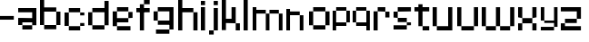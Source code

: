 SplineFontDB: 3.2
FontName: Untitled1
FullName: Untitled1
FamilyName: Untitled1
Weight: Regular
Copyright: Copyright (c) 2025, Unknown
UComments: "2025-2-25: Created with FontForge (http://fontforge.org)"
Version: 001.000
ItalicAngle: 0
UnderlinePosition: -100
UnderlineWidth: 50
Ascent: 800
Descent: 200
InvalidEm: 0
LayerCount: 4
Layer: 0 0 "Back" 1
Layer: 1 0 "Fore" 0
Layer: 2 0 "Back 2" 1
Layer: 3 0 "Back 3" 1
XUID: [1021 431 -2077390932 1742003]
StyleMap: 0x0000
FSType: 0
OS2Version: 0
OS2_WeightWidthSlopeOnly: 0
OS2_UseTypoMetrics: 1
CreationTime: 1740490270
ModificationTime: 1740565160
OS2TypoAscent: 0
OS2TypoAOffset: 1
OS2TypoDescent: 0
OS2TypoDOffset: 1
OS2TypoLinegap: 90
OS2WinAscent: 0
OS2WinAOffset: 1
OS2WinDescent: 0
OS2WinDOffset: 1
HheadAscent: 0
HheadAOffset: 1
HheadDescent: 0
HheadDOffset: 1
DEI: 91125
Encoding: ISO8859-1
UnicodeInterp: none
NameList: AGL For New Fonts
DisplaySize: -48
AntiAlias: 1
FitToEm: 0
WinInfo: 0 41 10
BeginChars: 256 29

StartChar: a
Encoding: 97 97 0
Width: 607
Flags: W
HStem: 1.84277 118.38<114.612 385.815> 120.223 198.579<0 114.611> 200.422 118.38<114.611 385.816> 484.789 118.381<0 385.816>
VStem: 0 114.611<120.223 200.422> 385.816 114.609<120.286 200.422 318.802 484.789 603.17 603.231>
LayerCount: 4
Fore
SplineSet
385.81640625 603.231445312 m 1x3c
 500.42578125 603.231445312 l 1
 500.42578125 120.286132812 l 1
 385.81640625 120.286132812 l 1
 385.81640625 200.421875 l 1
 114.611328125 200.421875 l 1x3c
 114.611328125 120.22265625 l 1
 0 120.22265625 l 1
 0 318.801757812 l 1
 114.611328125 318.801757812 l 1x5c
 385.81640625 318.801757812 l 1
 385.81640625 484.7890625 l 1
 0 484.7890625 l 1
 0 603.169921875 l 1
 385.81640625 603.169921875 l 1
 385.81640625 603.231445312 l 1x3c
114.612304688 120.22265625 m 1x9c
 385.815429688 120.22265625 l 1
 385.815429688 1.8427734375 l 1
 114.612304688 1.8427734375 l 1
 114.612304688 120.22265625 l 1x9c
EndSplineSet
Validated: 524289
EndChar

StartChar: b
Encoding: 98 98 1
Width: 665
Flags: W
HStem: 2.02734 118.133<114.557 447.765> 483.961 118.133<114.491 447.765> 780.768 20G<0.120117 114.491>
VStem: 0.120117 114.371<120.223 483.961 602.094 800.768> 447.765 114.369<120.223 483.898>
LayerCount: 4
Fore
SplineSet
0.1201171875 800.767578125 m 1
 114.491210938 800.767578125 l 1
 114.491210938 602.09375 l 1
 447.764648438 602.09375 l 1
 447.764648438 483.9609375 l 1
 114.491210938 483.9609375 l 1
 114.491210938 120.22265625 l 1
 0.1201171875 120.22265625 l 1
 0.1201171875 800.767578125 l 1
447.764648438 483.8984375 m 1
 562.133789062 483.8984375 l 1
 562.133789062 120.22265625 l 1
 447.764648438 120.22265625 l 1
 447.764648438 483.8984375 l 1
114.556640625 120.16015625 m 1
 447.764648438 120.16015625 l 1
 447.764648438 2.02734375 l 1
 114.556640625 2.02734375 l 1
 114.556640625 120.16015625 l 1
EndSplineSet
Validated: 524289
EndChar

StartChar: c
Encoding: 99 99 2
Width: 658
Flags: W
HStem: 0 118.294<118 430.358> 118.355 80.998<430.358 544.884> 402.328 80.2012<430.358 544.884> 482.592 118.169<118 430.358>
VStem: -0.166992 118.168<118.356 482.529> 118 312.358<0 118.294 482.592 600.761> 430.358 114.525<118.355 199.354 402.328 482.529>
LayerCount: 4
Fore
SplineSet
430.358398438 482.529296875 m 5xf2
 544.883789062 482.529296875 l 5
 544.883789062 402.328125 l 5
 430.358398438 402.328125 l 5
 430.358398438 482.529296875 l 5xf2
430.358398438 199.353515625 m 5
 544.883789062 199.353515625 l 5
 544.883789062 118.35546875 l 5
 430.358398438 118.35546875 l 5
 430.358398438 199.353515625 l 5
-0.1669921875 118.356445312 m 5xf8
 -0.1669921875 482.529296875 l 5
 118.000976562 482.529296875 l 5
 118.000976562 118.356445312 l 5
 -0.1669921875 118.356445312 l 5xf8
118 0 m 5xf4
 118 118.293945312 l 5
 430.358398438 118.293945312 l 5
 430.358398438 0 l 5
 118 0 l 5xf4
118 482.591796875 m 5
 118 600.760742188 l 5
 430.358398438 600.760742188 l 5
 430.358398438 482.591796875 l 5
 118 482.591796875 l 5
EndSplineSet
Validated: 524289
EndChar

StartChar: d
Encoding: 100 100 3
Width: 669
Flags: WO
LayerCount: 4
Fore
SplineSet
448.532226562 800 m 1
 563.055664062 800 l 1
 563.055664062 118.530273438 l 1
 448.532226562 118.530273438 l 1
 448.532226562 482.763671875 l 1
 114.522460938 482.763671875 l 1
 114.522460938 601.064453125 l 1
 448.532226562 601.064453125 l 1
 448.532226562 800 l 1
114.522460938 482.763671875 m 1
 114.522460938 118.530273438 l 1
 0 118.530273438 l 1
 0 482.763671875 l 1
 114.522460938 482.763671875 l 1
114.522460938 118.461914062 m 1
 448.532226562 118.461914062 l 1
 448.532226562 0.1611328125 l 1
 114.522460938 0.1611328125 l 1
 114.522460938 118.461914062 l 1
EndSplineSet
EndChar

StartChar: e
Encoding: 101 101 4
Width: 651
Flags: W
HStem: 0.000976562 118.398<118.262 488.194> 198.531 118.535<118.262 430.886> 317.066 165.867<430.886 545.503> 483.002 118.262<118.262 430.886>
VStem: 0 118.262<118.468 198.531 317.066 483.002> 430.886 114.617<317.066 482.934>
LayerCount: 4
Fore
SplineSet
118.26171875 601.263671875 m 1x9c
 430.885742188 601.263671875 l 1
 430.885742188 483.001953125 l 1
 118.26171875 483.001953125 l 1
 118.26171875 601.263671875 l 1x9c
118.26171875 483.001953125 m 1
 118.26171875 317.06640625 l 1
 430.885742188 317.06640625 l 1
 430.885742188 198.53125 l 1
 118.26171875 198.53125 l 1xdc
 118.26171875 118.467773438 l 1
 0 118.467773438 l 1
 0 483.001953125 l 1
 118.26171875 483.001953125 l 1
430.885742188 317.06640625 m 1
 430.885742188 482.93359375 l 1
 545.502929688 482.93359375 l 1
 545.502929688 317.06640625 l 1xbc
 430.885742188 317.06640625 l 1
118.26171875 118.399414062 m 1
 488.194335938 118.399414062 l 1
 488.194335938 0.0009765625 l 1
 118.26171875 0.0009765625 l 1
 118.26171875 118.399414062 l 1
EndSplineSet
Validated: 524293
EndChar

StartChar: f
Encoding: 102 102 5
Width: 475
Flags: W
HStem: 0.000976562 21G<96.5908 211.114> 0.000976562 21G<96.5908 211.114> 482.555 118.292<0 367.062> 681.434 118.566<211.114 367.062>
VStem: 96.5908 114.523<0.000976562 681.434> 211.114 155.948<681.434 800>
LayerCount: 4
Fore
SplineSet
96.5908203125 0.0009765625 m 1xb8
 96.5908203125 681.43359375 l 1
 211.114257812 681.43359375 l 1
 211.114257812 0.0009765625 l 1
 96.5908203125 0.0009765625 l 1xb8
-0 600.846679688 m 1
 367.0625 600.846679688 l 1
 367.0625 482.5546875 l 1x34
 -0 482.5546875 l 1
 -0 600.846679688 l 1
211.114257812 800 m 1
 367.0625 800 l 1
 367.0625 681.43359375 l 1x34
 211.114257812 681.43359375 l 1x38
 211.114257812 800 l 1
EndSplineSet
Validated: 524293
EndChar

StartChar: g
Encoding: 103 103 6
Width: 679
Flags: W
HStem: -115.64 117.898<65.374 433.762> 120.562 118.374<116.32 436.528> 483.24 117.899<114.144 433.761>
VStem: 0 114.144<238.936 483.24> 433.762 114.144<2.25879 120.562 238.936 601.264> 433.762 2.7666<120.562 238.936>
LayerCount: 4
Fore
SplineSet
433.76171875 2.2587890625 m 1xf8
 433.76171875 601.263671875 l 1
 547.905273438 601.263671875 l 1
 547.905273438 2.2587890625 l 1
 433.76171875 2.2587890625 l 1xf8
65.3740234375 -115.639648438 m 1
 65.3740234375 2.2587890625 l 1
 433.76171875 2.2587890625 l 1xf8
 433.76171875 -115.639648438 l 1xf4
 65.3740234375 -115.639648438 l 1
0 483.240234375 m 1
 114.143554688 483.240234375 l 1
 114.143554688 238.935546875 l 1
 0 238.935546875 l 1
 0 483.240234375 l 1
114.143554688 483.240234375 m 1
 114.143554688 601.139648438 l 1
 433.760742188 601.139648438 l 1
 433.760742188 483.240234375 l 1
 114.143554688 483.240234375 l 1
116.3203125 120.561523438 m 1
 116.3203125 238.935546875 l 1
 436.528320312 238.935546875 l 1
 436.528320312 120.561523438 l 1xf4
 116.3203125 120.561523438 l 1
EndSplineSet
Validated: 524293
EndChar

StartChar: h
Encoding: 104 104 7
Width: 635
Flags: W
HStem: 0.000976562 21G<0 114.559 418.812 533.348> 0.000976562 21G<0 114.559 418.812 533.348> 482.659 118.314<114.559 418.812> 780 20G<0 114.559>
VStem: 0 114.559<0.000976562 482.659 600.974 800> 418.812 114.536<0.000976562 482.659>
LayerCount: 4
Fore
SplineSet
0 800 m 1xbc
 114.55859375 800 l 1
 114.55859375 600.973632812 l 1
 418.811523438 600.973632812 l 1
 418.811523438 482.727539062 l 1
 533.34765625 482.727539062 l 1
 533.34765625 0.0009765625 l 1
 418.811523438 0.0009765625 l 1
 418.811523438 482.659179688 l 1
 114.55859375 482.659179688 l 1
 114.55859375 0.0009765625 l 1
 0 0.0009765625 l 1
 0 800 l 1xbc
EndSplineSet
Validated: 524289
EndChar

StartChar: i
Encoding: 105 105 8
Width: 236
Flags: W
HStem: 0.000976562 21G<0 114.541> 0.000976562 21G<0 114.541> 581.092 20G<0 114.541> 681.565 117.645<0 114.541>
VStem: -0 114.541<0.000976562 601.092 681.565 799.21>
LayerCount: 4
Fore
SplineSet
-0 0.0009765625 m 1xb8
 -0 601.091796875 l 1
 114.541015625 601.091796875 l 1
 114.541015625 0.0009765625 l 1
 -0 0.0009765625 l 1xb8
-0 681.565429688 m 1
 -0 799.209960938 l 1
 114.541015625 799.209960938 l 1
 114.541015625 681.565429688 l 1
 -0 681.565429688 l 1
EndSplineSet
Validated: 524289
EndChar

StartChar: j
Encoding: 106 106 9
Width: 360
Flags: W
HStem: -116.187 115.642<0.432617 127.997> -0.544922 21G<127.997 242.538> -0.544922 21G<127.997 242.538> 580.545 20G<127.997 242.538> 681.02 118.435<127.997 242.538>
VStem: 0.432617 127.564<-116.187 -0.544922> 127.997 114.541<-0.544922 600.545 681.02 799.454>
LayerCount: 4
Fore
SplineSet
127.997070312 -0.544921875 m 1x9c
 127.997070312 600.544921875 l 1
 242.538085938 600.544921875 l 1
 242.538085938 -0.544921875 l 1x5a
 127.997070312 -0.544921875 l 1x9c
127.997070312 681.01953125 m 1
 127.997070312 799.454101562 l 1
 242.538085938 799.454101562 l 1
 242.538085938 681.01953125 l 1
 127.997070312 681.01953125 l 1
0.4326171875 -116.186523438 m 1x9c
 0.4326171875 -0.544921875 l 1
 127.997070312 -0.544921875 l 1
 127.997070312 -116.186523438 l 1
 0.4326171875 -116.186523438 l 1x9c
EndSplineSet
Validated: 524293
EndChar

StartChar: n
Encoding: 110 110 10
Width: 618
InSpiro: 1
Flags: W
HStem: 0.000976562 21G<0 101.268 369.44 470.708> 0.000976562 21G<0 101.268 369.44 470.708> 426.76 104.607<101.268 369.44> 582.566 20G<0 101.268>
VStem: -0 101.268<0.000976562 426.76 531.367 602.566> 369.44 101.268<0.000976562 425.634>
LayerCount: 4
Fore
SplineSet
-0 602.56640625 m 1xbc
 101.267578125 602.56640625 l 1
 101.267578125 531.3671875 l 1
 369.440429688 531.3671875 l 1
 369.440429688 426.759765625 l 1
 101.267578125 426.759765625 l 1
 101.267578125 0.0009765625 l 1
 -0 0.0009765625 l 1
 -0 602.56640625 l 1xbc
  Spiro
    -0 602.566 v
    101.268 602.566 v
    101.268 531.367 v
    369.44 531.367 v
    369.44 426.76 v
    101.268 426.76 v
    101.268 0.000976562 v
    -0 0.000976562 v
    0 0 z
  EndSpiro
369.440429688 425.633789062 m 1
 470.708007812 425.633789062 l 1
 470.708007812 0.0009765625 l 1
 369.440429688 0.0009765625 l 1
 369.440429688 425.633789062 l 1
  Spiro
    369.44 425.634 v
    470.708 425.634 v
    470.708 0.000976562 v
    369.44 0.000976562 v
    0 0 z
  EndSpiro
EndSplineSet
Validated: 524289
EndChar

StartChar: k
Encoding: 107 107 11
Width: 610
Flags: W
HStem: -0 198.524<383.382 497.972> 198.524 118.411<114.583 268.792> 581.264 20G<268.792 383.382> 780.467 20G<0 114.583>
VStem: -0 114.583<0.0205078 198.524 316.936 800.467> 268.792 114.59<316.936 601.264> 383.382 114.59<0 198.524>
LayerCount: 4
Fore
SplineSet
-0 800.466796875 m 1x7a
 114.583007812 800.466796875 l 1
 114.583007812 316.935546875 l 1
 268.791992188 316.935546875 l 1
 268.791992188 601.263671875 l 1
 383.381835938 601.263671875 l 1
 383.381835938 316.935546875 l 1x7c
 383.381835938 198.524414062 l 1xba
 114.583007812 198.524414062 l 1
 114.583007812 0.0205078125 l 1
 -0 0.0205078125 l 1
 -0 800.466796875 l 1x7a
383.381835938 198.524414062 m 1xba
 497.971679688 198.524414062 l 1
 497.971679688 -0 l 1
 383.381835938 -0 l 1
 383.381835938 198.524414062 l 1xba
EndSplineSet
Validated: 524293
EndChar

StartChar: l
Encoding: 108 108 12
Width: 246
Flags: W
HStem: 0.000976562 21G<0 114.541> 0.000976562 21G<0 114.541> 780 20G<0 114.541>
VStem: -0 114.541<0.000976562 800>
LayerCount: 4
Fore
SplineSet
-0 0.0009765625 m 1xb0
 -0 800 l 1
 114.541015625 800 l 1
 114.541015625 0.0009765625 l 1
 -0 0.0009765625 l 1xb0
EndSplineSet
Validated: 524289
EndChar

StartChar: m
Encoding: 109 109 13
Width: 923
Flags: W
HStem: -0.849609 21G<0 101.188 360.385 461.574 719.724 820.913> -0.849609 21G<0 101.188 360.385 461.574 719.724 820.913> 425.595 104.525<101.188 360.385 461.574 719.724> 581.264 20G<0 101.188>
VStem: -0 101.188<-0.849609 425.595 530.12 601.264> 360.385 101.189<-0.849609 425.595> 719.724 101.189<-0.849609 425.595>
LayerCount: 4
Fore
SplineSet
-0 601.263671875 m 1xbe
 101.188476562 601.263671875 l 1
 101.188476562 530.120117188 l 1
 360.384765625 530.120117188 l 1
 360.384765625 425.594726562 l 1
 101.188476562 425.594726562 l 1
 101.188476562 -0.849609375 l 1
 -0 -0.849609375 l 1
 -0 601.263671875 l 1xbe
360.384765625 425.594726562 m 1
 461.57421875 425.594726562 l 1
 461.57421875 -0.849609375 l 1
 360.384765625 -0.849609375 l 1
 360.384765625 425.594726562 l 1
461.57421875 425.594726562 m 1
 461.57421875 530.120117188 l 1
 719.723632812 530.120117188 l 1
 719.723632812 425.594726562 l 1
 461.57421875 425.594726562 l 1
719.723632812 425.594726562 m 1
 820.913085938 425.594726562 l 1
 820.913085938 -0.849609375 l 1
 719.723632812 -0.849609375 l 1
 719.723632812 425.594726562 l 1
EndSplineSet
Validated: 524293
EndChar

StartChar: o
Encoding: 111 111 14
Width: 653
Flags: W
HStem: 1.42188 118.102<114.341 449.676> 483.166 118.102<114.334 449.676>
VStem: 0.000976562 114.34<119.523 483.166> 114.334 335.342<1.42188 119.521 483.166 601.268> 449.681 114.34<119.521 483.166>
LayerCount: 4
Fore
SplineSet
0.0009765625 119.521484375 m 1xe8
 0.0009765625 483.166015625 l 1
 114.340820312 483.166015625 l 1
 114.340820312 119.521484375 l 1
 0.0009765625 119.521484375 l 1xe8
449.680664062 119.521484375 m 1
 449.680664062 483.166015625 l 1
 564.020507812 483.166015625 l 1
 564.020507812 119.521484375 l 1
 449.680664062 119.521484375 l 1
114.333984375 601.267578125 m 1xd8
 449.67578125 601.267578125 l 1
 449.67578125 483.166015625 l 1
 114.333984375 483.166015625 l 1
 114.333984375 601.267578125 l 1xd8
114.333984375 119.5234375 m 1
 449.67578125 119.5234375 l 1
 449.67578125 1.421875 l 1
 114.333984375 1.421875 l 1
 114.333984375 119.5234375 l 1
EndSplineSet
Validated: 524293
EndChar

StartChar: p
Encoding: 112 112 15
Width: 554
Flags: W
HStem: 0.000976562 21G<0 95.7334> 0.000976562 21G<0 95.7334> 98.9951 98.8906<95.7334 376.815> 502.373 98.8906<96.0361 376.815>
VStem: -0 95.7334<0.000976562 98.9951 197.886 502.373> 376.815 95.7393<197.886 502.373>
LayerCount: 4
Fore
SplineSet
96.0361328125 601.263671875 m 1x3c
 376.815429688 601.263671875 l 1
 376.815429688 502.373046875 l 1
 96.0361328125 502.373046875 l 1
 96.0361328125 601.263671875 l 1x3c
376.815429688 502.373046875 m 1
 472.5546875 502.373046875 l 1
 472.5546875 197.885742188 l 1
 376.815429688 197.885742188 l 1
 376.815429688 502.373046875 l 1
376.815429688 197.885742188 m 1
 376.815429688 98.9951171875 l 1
 95.7333984375 98.9951171875 l 1
 95.7333984375 0.0009765625 l 1
 -0 0.0009765625 l 1xbc
 -0 502.373046875 l 1
 95.7333984375 502.373046875 l 1
 95.7333984375 197.885742188 l 1
 376.815429688 197.885742188 l 1
EndSplineSet
Validated: 524293
EndChar

StartChar: q
Encoding: 113 113 16
Width: 582
Flags: W
HStem: 0.000976562 21G<376.526 472.264> 0.000976562 21G<376.526 472.264> 98.9941 98.8896<95.7314 376.526> 502.369 98.8945<95.7314 376.526>
VStem: -0 95.7314<197.884 502.369> 376.526 95.7373<0.000976562 98.9941 197.884 502.369>
LayerCount: 4
Fore
SplineSet
95.7314453125 601.263671875 m 1x3c
 376.526367188 601.263671875 l 1
 376.526367188 502.369140625 l 1
 95.7314453125 502.369140625 l 1
 95.7314453125 601.263671875 l 1x3c
376.526367188 502.369140625 m 1
 472.263671875 502.369140625 l 1
 472.263671875 0.0009765625 l 1
 376.526367188 0.0009765625 l 1xbc
 376.526367188 98.994140625 l 1
 95.7314453125 98.994140625 l 1
 95.7314453125 197.883789062 l 1
 376.526367188 197.883789062 l 1
 376.526367188 502.369140625 l 1
95.7314453125 197.883789062 m 1
 -0 197.883789062 l 1
 -0 502.369140625 l 1
 95.7314453125 502.369140625 l 1
 95.7314453125 197.883789062 l 1
EndSplineSet
Validated: 524293
EndChar

StartChar: r
Encoding: 114 114 17
Width: 549
Flags: W
HStem: 0.000976562 21G<0 112.822> 0.000976562 21G<0 112.822> 321.304 163.416<323.615 436.438> 484.72 116.544<112.822 323.615>
VStem: -0 112.822<0.000976562 484.72> 323.615 112.822<321.304 484.72>
LayerCount: 4
Fore
SplineSet
112.822265625 601.263671875 m 1x1c
 323.615234375 601.263671875 l 1x1c
 323.615234375 484.719726562 l 1x2c
 112.822265625 484.719726562 l 1
 112.822265625 601.263671875 l 1x1c
323.615234375 484.719726562 m 1x2c
 436.4375 484.719726562 l 1
 436.4375 321.303710938 l 1
 323.615234375 321.303710938 l 1
 323.615234375 484.719726562 l 1x2c
112.822265625 484.719726562 m 1x9c
 112.822265625 0.0009765625 l 1
 -0 0.0009765625 l 1
 -0 484.719726562 l 1
 112.822265625 484.719726562 l 1x9c
EndSplineSet
Validated: 524293
EndChar

StartChar: s
Encoding: 115 115 18
Width: 580
Flags: W
HStem: 1.6084 117.994<0 363.756> 119.603 79.876<363.756 478.075> 199.547 118.068<114.318 363.735> 317.615 165.565<0 114.318> 483.181 118.083<114.318 478.075>
VStem: -0 114.318<317.615 483.181> 363.756 114.319<119.603 199.479>
LayerCount: 4
Fore
SplineSet
114.318359375 601.263671875 m 1x0e
 478.075195312 601.263671875 l 1
 478.075195312 483.180664062 l 1x0e
 114.318359375 483.180664062 l 1x16
 114.318359375 601.263671875 l 1x0e
114.318359375 483.180664062 m 1x16
 114.318359375 317.615234375 l 1x26
 -0 317.615234375 l 1
 -0 483.180664062 l 1
 114.318359375 483.180664062 l 1x16
114.318359375 317.615234375 m 1
 363.735351562 317.615234375 l 1
 363.735351562 199.546875 l 1
 114.318359375 199.546875 l 1
 114.318359375 317.615234375 l 1
363.755859375 199.478515625 m 1x46
 478.075195312 199.478515625 l 1
 478.075195312 119.602539062 l 1x46
 363.755859375 119.602539062 l 1x86
 363.755859375 199.478515625 l 1x46
363.755859375 119.602539062 m 1x86
 363.755859375 1.6083984375 l 1
 -0 1.6083984375 l 1
 -0 119.602539062 l 1
 363.755859375 119.602539062 l 1x86
EndSplineSet
Validated: 524293
EndChar

StartChar: t
Encoding: 116 116 19
Width: 506
Flags: W
HStem: 0.000976562 118.311<223.188 405.554> 482.865 118.398<0 107.563 222.182 405.554>
VStem: 107.563 114.618<118.312 482.865 601.264 681.854> 223.188 182.365<0.000976562 118.312>
LayerCount: 4
Fore
SplineSet
107.563476562 681.853515625 m 1
 222.181640625 681.853515625 l 1
 222.181640625 601.263671875 l 1
 405.553710938 601.263671875 l 1
 405.553710938 482.865234375 l 1
 222.181640625 482.865234375 l 1
 222.181640625 118.311523438 l 1
 107.563476562 118.311523438 l 1
 107.563476562 482.865234375 l 1
 -0 482.865234375 l 1
 -0 601.263671875 l 1
 107.563476562 601.263671875 l 1
 107.563476562 681.853515625 l 1
223.188476562 118.311523438 m 1
 405.553710938 118.311523438 l 1
 405.553710938 0.0009765625 l 1
 223.188476562 0.0009765625 l 1
 223.188476562 118.311523438 l 1
EndSplineSet
Validated: 524289
EndChar

StartChar: u
Encoding: 117 117 20
Width: 679
Flags: W
HStem: 0.000976562 118.449<114.581 426.506> 581.264 20G<0 114.581 426.506 541.087>
VStem: -0 114.581<118.45 601.264> 426.506 114.581<118.45 601.264>
LayerCount: 4
Fore
SplineSet
-0 601.263671875 m 1
 114.581054688 601.263671875 l 1
 114.581054688 118.450195312 l 1
 426.505859375 118.450195312 l 1
 426.505859375 601.263671875 l 1
 541.086914062 601.263671875 l 1
 541.086914062 0.0009765625 l 1
 526.708007812 0.0009765625 l 1
 114.573242188 0.0009765625 l 1
 114.573242188 118.4296875 l 1
 -0 118.4296875 l 1
 -0 601.263671875 l 1
EndSplineSet
Validated: 524289
EndChar

StartChar: v
Encoding: 118 118 21
Width: 678
Flags: W
HStem: 0.000976562 118.307<114.436 460.123> 581.264 20G<460.123 574.565>
VStem: -0 114.436<118.308 600.149> 460.123 114.442<118.308 601.264>
LayerCount: 4
Fore
SplineSet
460.123046875 601.263671875 m 1
 574.565429688 601.263671875 l 1
 574.565429688 118.307617188 l 1
 460.123046875 118.307617188 l 1
 460.123046875 601.263671875 l 1
460.123046875 118.307617188 m 1
 460.123046875 0.0009765625 l 1
 114.435546875 0.0009765625 l 1
 114.435546875 118.307617188 l 1
 460.123046875 118.307617188 l 1
114.435546875 118.307617188 m 1
 -0 118.307617188 l 1
 -0 600.149414062 l 1
 114.435546875 600.149414062 l 1
 114.435546875 118.307617188 l 1
EndSplineSet
Validated: 524293
EndChar

StartChar: w
Encoding: 119 119 22
Width: 1008
Flags: W
HStem: 0.000976562 118.449<114.581 390.163 504.744 781.031> 581.606 20G<0 114.581 390.163 504.744 781.031 895.612>
VStem: -0 114.581<118.45 601.606> 390.163 114.581<118.45 600.874> 781.031 114.581<118.45 601.264>
LayerCount: 4
Fore
SplineSet
-0 601.606445312 m 1
 114.581054688 601.606445312 l 1
 114.581054688 118.450195312 l 1
 390.163085938 118.450195312 l 1
 390.163085938 0.0009765625 l 1
 114.581054688 0.0009765625 l 1
 114.581054688 118.040039062 l 1
 -0 118.040039062 l 1
 -0 601.606445312 l 1
390.163085938 118.450195312 m 1
 390.163085938 600.874023438 l 1
 504.744140625 600.874023438 l 1
 504.744140625 118.450195312 l 1
 781.03125 118.450195312 l 1
 781.03125 0.0009765625 l 1
 504.55859375 0.0009765625 l 1
 504.55859375 118.450195312 l 1
 390.163085938 118.450195312 l 1
781.03125 118.450195312 m 1
 781.03125 601.263671875 l 1
 895.612304688 601.263671875 l 1
 895.612304688 118.450195312 l 1
 781.03125 118.450195312 l 1
EndSplineSet
Validated: 524293
EndChar

StartChar: x
Encoding: 120 120 23
Width: 615
Flags: W
HStem: 0.000976562 198.407<0 114.765 391.725 506.489> 198.408 118.667<114.765 391.725> 317.075 284.188<0 114.765 391.725 506.489>
VStem: -0 114.765<0.000976562 198.408 317.075 601.264> 391.725 114.765<0.000976562 198.408 317.075 601.264>
LayerCount: 4
Fore
SplineSet
-0 601.263671875 m 1x38
 114.764648438 601.263671875 l 1x38
 114.764648438 317.075195312 l 1x58
 -0 317.075195312 l 1
 -0 601.263671875 l 1x38
114.764648438 317.075195312 m 1x58
 391.724609375 317.075195312 l 1x58
 391.724609375 198.408203125 l 1
 114.764648438 198.408203125 l 1x98
 114.764648438 317.075195312 l 1x58
391.724609375 317.075195312 m 1
 391.724609375 601.263671875 l 1
 506.489257812 601.263671875 l 1
 506.489257812 317.075195312 l 1x38
 391.724609375 317.075195312 l 1
391.724609375 198.408203125 m 1x98
 506.489257812 198.408203125 l 1
 506.489257812 0.0009765625 l 1
 391.724609375 0.0009765625 l 1
 391.724609375 198.408203125 l 1x98
114.764648438 198.408203125 m 1
 114.764648438 0.0009765625 l 1
 -0 0.0009765625 l 1
 -0 198.408203125 l 1
 114.764648438 198.408203125 l 1
EndSplineSet
Validated: 524293
EndChar

StartChar: y
Encoding: 121 121 24
Width: 548
Flags: W
HStem: 0.000976562 98.9746<0 363.594> 197.983 66.9521<95.7969 363.594> 581.264 20G<0 95.7969 363.594 459.385>
VStem: -0 95.7969<264.936 601.264> 363.594 95.791<98.9756 197.983 264.936 601.264>
LayerCount: 4
Fore
SplineSet
-0 601.263671875 m 1
 95.796875 601.263671875 l 1
 95.796875 264.935546875 l 1
 363.59375 264.935546875 l 1
 363.59375 601.263671875 l 1
 459.384765625 601.263671875 l 1
 459.384765625 98.9755859375 l 1
 363.59375 98.9755859375 l 1
 363.59375 197.983398438 l 1
 95.796875 197.983398438 l 1
 95.796875 264.918945312 l 1
 -0 264.918945312 l 1
 -0 601.263671875 l 1
363.59375 98.9755859375 m 1
 363.59375 0.0009765625 l 1
 -0 0.0009765625 l 1
 -0 98.9755859375 l 1
 363.59375 98.9755859375 l 1
EndSplineSet
Validated: 524293
EndChar

StartChar: z
Encoding: 122 122 25
Width: 661
Flags: W
HStem: 0.000976562 198.235<0 114.672> 0.000976562 118.112<114.672 553.022> 198.305 118.428<114.692 439.214> 482.816 118.447<0 439.193>
VStem: -0 114.672<118.113 198.236> 439.193 114.693<316.76 482.816>
LayerCount: 4
Fore
SplineSet
-0 601.263671875 m 1x3c
 553.866210938 601.263671875 l 1
 553.866210938 482.81640625 l 1
 553.88671875 482.81640625 l 1
 553.88671875 316.759765625 l 1
 439.193359375 316.759765625 l 1
 439.193359375 482.81640625 l 1
 -0 482.81640625 l 1
 -0 601.263671875 l 1x3c
114.692382812 316.732421875 m 1
 439.213867188 316.732421875 l 1
 439.213867188 198.3046875 l 1
 114.692382812 198.3046875 l 1
 114.692382812 316.732421875 l 1
-0 198.236328125 m 1xbc
 114.671875 198.236328125 l 1xbc
 114.671875 118.11328125 l 1
 553.022460938 118.11328125 l 1
 553.022460938 0.0009765625 l 1x7c
 -0 0.0009765625 l 1xbc
 -0 118.11328125 l 1x7c
 -0 198.236328125 l 1xbc
EndSplineSet
Validated: 524289
EndChar

StartChar: space
Encoding: 32 32 26
Width: 396
Flags: W
LayerCount: 4
Fore
Validated: 1
EndChar

StartChar: uni0080
Encoding: 128 128 27
Width: 1000
Flags: W
LayerCount: 4
Fore
Validated: 1
EndChar

StartChar: hyphen
Encoding: 45 45 28
Width: 496
Flags: W
HStem: 275.18 102.832<0 380.203>
LayerCount: 4
Fore
SplineSet
-0 275.1796875 m 1
 -0 378.01171875 l 1
 380.203125 378.01171875 l 1
 380.203125 275.1796875 l 1
 -0 275.1796875 l 1
EndSplineSet
Validated: 524289
EndChar
EndChars
EndSplineFont
